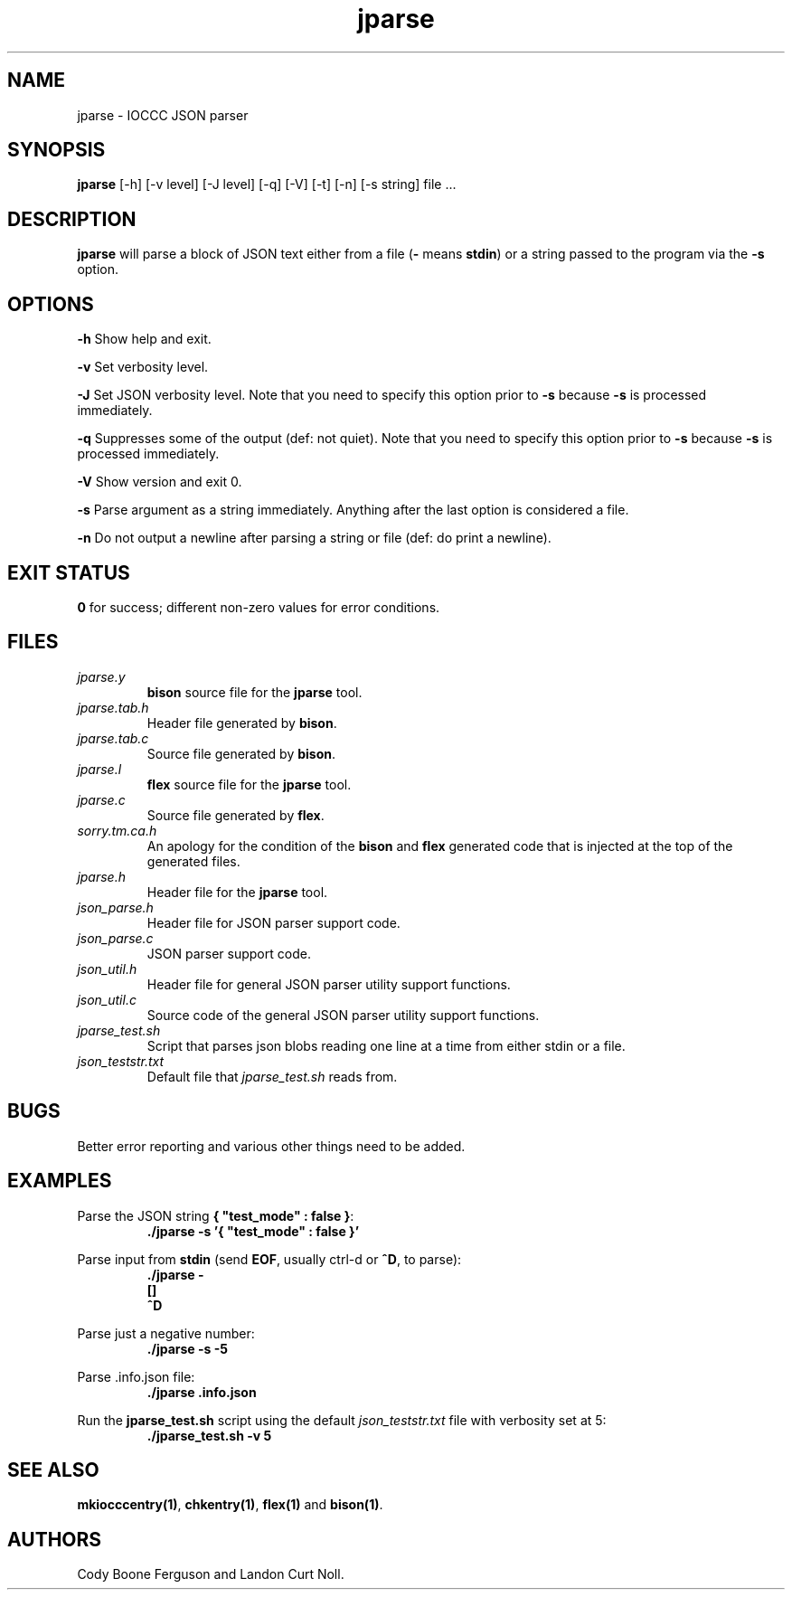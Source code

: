 .TH jparse 1 "4 July 2022" "jparse" "IOCCC tools"
.SH NAME
jparse \- IOCCC JSON parser
.SH SYNOPSIS
\fBjparse\fP [\-h] [\-v level] [\-J level] [\-q] [\-V] [\-t] [\-n] [\-s string] file ...
.SH DESCRIPTION
\fBjparse\fP will parse a block of JSON text either from a file (\fB\-\fP means \fBstdin\fP) or a string passed to the program via the \fB\-s\fP option.
.PP
.SH OPTIONS
.PP
\fB\-h\fP
Show help and exit.
.PP
\fB\-v\fP
Set verbosity level.
.PP
\fB\-J\fP
Set JSON verbosity level.
Note that you need to specify this option prior to \fB\-s\fP because \fB\-s\fP is processed immediately.
.PP
\fB\-q\fP
Suppresses some of the output (def: not quiet).
Note that you need to specify this option prior to \fB\-s\fP because \fB\-s\fP is processed immediately.
.PP
\fB\-V\fP
Show version and exit 0.
.PP
\fB\-s\fP
Parse argument as a string immediately.
Anything after the last option is considered a file.
.PP
\fB\-n\fP
Do not output a newline after parsing a string or file (def: do print a newline).
.SH EXIT STATUS
.PP
\fB0\fP for success; different non-zero values for error conditions.
.SH FILES
\fIjparse.y\fP
.RS
\fBbison\fP source file for the \fBjparse\fP tool.
.RE
\fIjparse.tab.h\fP
.RS
Header file generated by \fBbison\fP.
.RE
\fIjparse.tab.c\fP
.RS
Source file generated by \fBbison\fP.
.RE
\fIjparse.l\fP
.RS
\fBflex\fP source file for the \fBjparse\fP tool.
.RE
\fIjparse.c\fP
.RS
Source file generated by \fBflex\fP.
.RE
\fIsorry.tm.ca.h\fP
.RS
An apology for the condition of the \fBbison\fP and \fBflex\fP generated code that is injected at the top of the generated files.
.RE
\fIjparse.h\fP
.RS
Header file for the \fBjparse\fP tool.
.RE
\fIjson_parse.h\fP
.RS
Header file for JSON parser support code.
.RE
\fIjson_parse.c\fP
.RS
JSON parser support code.
.RE
\fIjson_util.h\fP
.RS
Header file for general JSON parser utility support functions.
.RE
\fIjson_util.c\fP
.RS
Source code of the general JSON parser utility support functions.
.RE
\fIjparse_test.sh\fP
.RS
Script that parses json blobs reading one line at a time from either stdin or a file.
.RE
\fIjson_teststr.txt\fP
.RS
Default file that \fIjparse_test.sh\fP reads from.
.RE
.SH BUGS
.PP
Better error reporting and various other things need to be added.
.SH EXAMPLES
.PP
.nf
Parse the JSON string \fB{ "test_mode" : false }\fP:
.RS
\fB
 ./jparse -s '{ "test_mode" : false }'\fP
.fi
.RE
.PP
.nf
Parse input from \fBstdin\fP (send \fBEOF\fP, usually ctrl-d or \fB^D\fP, to parse):
.RS
\fB
 ./jparse -
 []
 ^D\fP
.fi
.RE
.PP
.nf
Parse just a negative number:
.RS
\fB
 ./jparse -s -5\fP
.fi
.RE
.PP
.nf
Parse .info.json file:
.RS
\fB
 ./jparse .info.json\fP
.fi
.RE
.PP
.nf
Run the \fBjparse_test.sh\fP script using the default \fIjson_teststr.txt\fP file with verbosity set at 5:
.RS
\fB
 ./jparse_test.sh -v 5\fP
.fi
.RE
.SH SEE ALSO
.PP
\fBmkiocccentry(1)\fP, \fBchkentry(1)\fP, \fBflex(1)\fP and \fBbison(1)\fP.
.SH AUTHORS
Cody Boone Ferguson and Landon Curt Noll.
